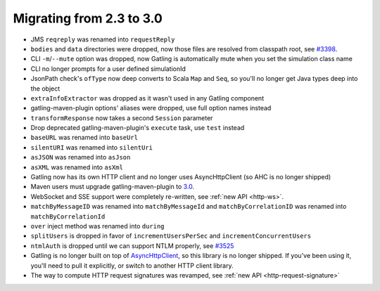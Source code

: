 .. _2.3-to-3.0:

#########################
Migrating from 2.3 to 3.0
#########################

* JMS ``reqreply`` was renamed into ``requestReply``
* ``bodies`` and ``data`` directories were dropped, now those files are resolved from classpath root, see `#3398 <https://github.com/gatling/gatling/issues/3398>`__.
* CLI ``-m``/``--mute`` option was dropped, now Gatling is automatically mute when you set the simulation class name
* CLI no longer prompts for a user defined simulationId
* JsonPath check's ``ofType`` now deep converts to Scala ``Map`` and ``Seq``, so you'll no longer get Java types deep into the object
* ``extraInfoExtractor`` was dropped as it wasn't used in any Gatling component
* gatling-maven-plugin options' aliases were dropped, use full option names instead
* ``transformResponse`` now takes a second ``Session`` parameter
* Drop deprecated gatling-maven-plugin's ``execute`` task, use ``test`` instead
* ``baseURL`` was renamed into ``baseUrl``
* ``silentURI`` was renamed into ``silentUri``
* ``asJSON`` was renamed into ``asJson``
* ``asXML`` was renamed into ``asXml``
* Gatling now has its own HTTP client and no longer uses AsyncHttpClient (so AHC is no longer shipped)
* Maven users must upgrade gatling-maven-plugin to `3.0 <https://search.maven.org/search?q=a:gatling-maven-plugin>`__.
* WebSocket and SSE support were completely re-written, see :ref:`new API <http-ws>`.
* ``matchByMessageID`` was renamed into ``matchByMessageId`` and ``matchByCorrelationID`` was renamed into ``matchByCorrelationId``
* ``over`` inject method was renamed into ``during``
* ``splitUsers`` is dropped in favor of ``incrementUsersPerSec`` and ``incrementConcurrentUsers``
* ``ntmlAuth`` is dropped until we can support NTLM properly, see `#3525 <https://github.com/gatling/gatling/issues/3525>`__
* Gatling is no longer built on top of `AsyncHttpClient <https://github.com/AsyncHttpClient/async-http-client>`__, so this library is no longer shipped. If you've been using it, you'll need to pull it explicitly, or switch to another HTTP client library.
* The way to compute HTTP request signatures was revamped, see :ref:`new API <http-request-signature>`
